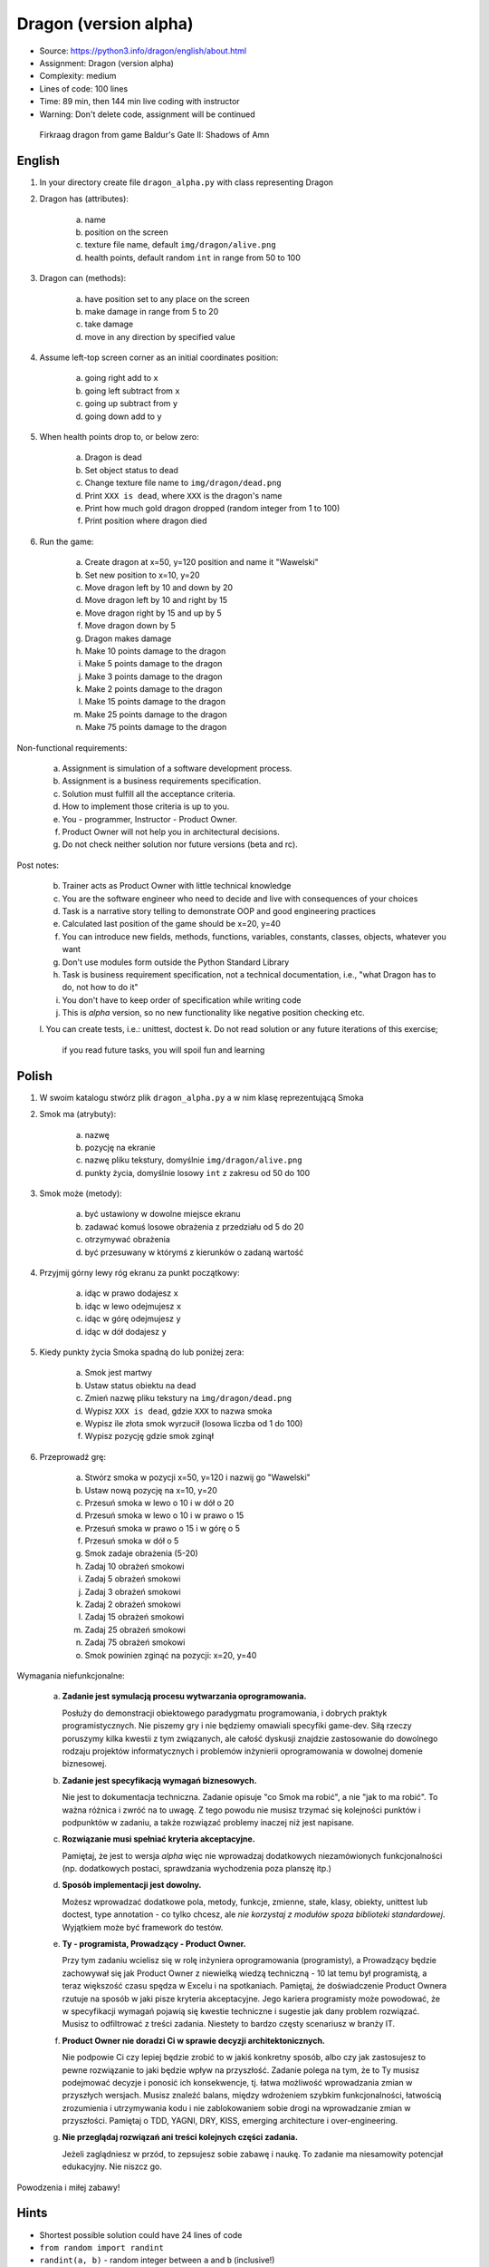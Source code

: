 Dragon (version alpha)
======================
* Source: https://python3.info/dragon/english/about.html
* Assignment: Dragon (version alpha)
* Complexity: medium
* Lines of code: 100 lines
* Time: 89 min, then 144 min live coding with instructor
* Warning: Don't delete code, assignment will be continued

.. figure:: docs/img/dragon.gif

    Firkraag dragon from game Baldur's Gate II: Shadows of Amn


English
-------
1. In your directory create file ``dragon_alpha.py`` with class representing Dragon

2. Dragon has (attributes):

    a. name
    b. position on the screen
    c. texture file name, default ``img/dragon/alive.png``
    d. health points, default random ``int`` in range from 50 to 100

3. Dragon can (methods):

    a. have position set to any place on the screen
    b. make damage in range from 5 to 20
    c. take damage
    d. move in any direction by specified value

4. Assume left-top screen corner as an initial coordinates position:

    a. going right add to ``x``
    b. going left subtract from ``x``
    c. going up subtract from ``y``
    d. going down add to ``y``

5. When health points drop to, or below zero:

    a. Dragon is dead
    b. Set object status to dead
    c. Change texture file name to  ``img/dragon/dead.png``
    d. Print ``XXX is dead``, where ``XXX`` is the dragon's name
    e. Print how much gold dragon dropped (random integer from 1 to 100)
    f. Print position where dragon died

6. Run the game:

    a. Create dragon at x=50, y=120 position and name it "Wawelski"
    b. Set new position to x=10, y=20
    c. Move dragon left by 10 and down by 20
    d. Move dragon left by 10 and right by 15
    e. Move dragon right by 15 and up by 5
    f. Move dragon down by 5
    g. Dragon makes damage
    h. Make 10 points damage to the dragon
    i. Make 5 points damage to the dragon
    j. Make 3 points damage to the dragon
    k. Make 2 points damage to the dragon
    l. Make 15 points damage to the dragon
    m. Make 25 points damage to the dragon
    n. Make 75 points damage to the dragon

Non-functional requirements:

    a. Assignment is simulation of a software development process.
    b. Assignment is a business requirements specification.
    c. Solution must fulfill all the acceptance criteria.
    d. How to implement those criteria is up to you.
    e. You - programmer, Instructor - Product Owner.
    f. Product Owner will not help you in architectural decisions.
    g. Do not check neither solution nor future versions (beta and rc).

Post notes:

    b. Trainer acts as Product Owner with little technical knowledge
    c. You are the software engineer who need to decide and live with
       consequences of your choices
    d. Task is a narrative story telling to demonstrate OOP
       and good engineering practices
    e. Calculated last position of the game should be x=20, y=40
    f. You can introduce new fields, methods, functions, variables,
       constants, classes, objects, whatever you want
    g. Don't use modules form outside the Python Standard Library
    h. Task is business requirement specification, not a technical
       documentation, i.e., "what Dragon has to do, not how to do it"
    i. You don't have to keep order of specification while writing code
    j. This is `alpha` version, so no new functionality like
       negative position checking etc.
    l. You can create tests, i.e.: unittest, doctest
    k. Do not read solution or any future iterations of this exercise;
       if you read future tasks, you will spoil fun and learning


Polish
------
1. W swoim katalogu stwórz plik ``dragon_alpha.py`` a w nim klasę reprezentującą Smoka

2. Smok ma (atrybuty):

    a. nazwę
    b. pozycję na ekranie
    c. nazwę pliku tekstury, domyślnie ``img/dragon/alive.png``
    d. punkty życia, domyślnie losowy ``int`` z zakresu od 50 do 100

3. Smok może (metody):

    a. być ustawiony w dowolne miejsce ekranu
    b. zadawać komuś losowe obrażenia z przedziału od 5 do 20
    c. otrzymywać obrażenia
    d. być przesuwany w którymś z kierunków o zadaną wartość

4. Przyjmij górny lewy róg ekranu za punkt początkowy:

    a. idąc w prawo dodajesz ``x``
    b. idąc w lewo odejmujesz ``x``
    c. idąc w górę odejmujesz ``y``
    d. idąc w dół dodajesz ``y``

5. Kiedy punkty życia Smoka spadną do lub poniżej zera:

    a. Smok jest martwy
    b. Ustaw status obiektu na dead
    c. Zmień nazwę pliku tekstury na ``img/dragon/dead.png``
    d. Wypisz ``XXX is dead``, gdzie ``XXX`` to nazwa smoka
    e. Wypisz ile złota smok wyrzucił (losowa liczba od 1 do 100)
    f. Wypisz pozycję gdzie smok zginął

6. Przeprowadź grę:

    a. Stwórz smoka w pozycji x=50, y=120 i nazwij go "Wawelski"
    b. Ustaw nową pozycję na x=10, y=20
    c. Przesuń smoka w lewo o 10 i w dół o 20
    d. Przesuń smoka w lewo o 10 i w prawo o 15
    e. Przesuń smoka w prawo o 15 i w górę o 5
    f. Przesuń smoka w dół o 5
    g. Smok zadaje obrażenia (5-20)
    h. Zadaj 10 obrażeń smokowi
    i. Zadaj 5 obrażeń smokowi
    j. Zadaj 3 obrażeń smokowi
    k. Zadaj 2 obrażeń smokowi
    l. Zadaj 15 obrażeń smokowi
    m. Zadaj 25 obrażeń smokowi
    n. Zadaj 75 obrażeń smokowi
    o. Smok powinien zginąć na pozycji: x=20, y=40

Wymagania niefunkcjonalne:

    a. **Zadanie jest symulacją procesu wytwarzania oprogramowania.**

       Posłuży do demonstracji obiektowego paradygmatu programowania,
       i dobrych praktyk programistycznych. Nie piszemy gry i nie będziemy
       omawiali specyfiki game-dev. Siłą rzeczy poruszymy kilka kwestii
       z tym związanych, ale całość dyskusji znajdzie zastosowanie do
       dowolnego rodzaju projektów informatycznych i problemów inżynierii
       oprogramowania w dowolnej domenie biznesowej.

    b. **Zadanie jest specyfikacją wymagań biznesowych.**

       Nie jest to dokumentacja techniczna. Zadanie opisuje "co Smok ma
       robić", a nie "jak to ma robić". To ważna różnica i zwróć na to uwagę.
       Z tego powodu nie musisz trzymać się kolejności punktów i podpunktów
       w zadaniu, a także rozwiązać problemy inaczej niż jest napisane.

    c. **Rozwiązanie musi spełniać kryteria akceptacyjne.**

       Pamiętaj, że jest to wersja `alpha` więc nie wprowadzaj dodatkowych
       niezamówionych funkcjonalności (np. dodatkowych postaci, sprawdzania
       wychodzenia poza planszę itp.)

    d. **Sposób implementacji jest dowolny.**

       Możesz wprowadzać dodatkowe pola, metody, funkcje, zmienne, stałe,
       klasy, obiekty, unittest lub doctest, type annotation - co tylko
       chcesz, ale `nie korzystaj z modułów spoza biblioteki standardowej`.
       Wyjątkiem może być framework do testów.

    e. **Ty - programista, Prowadzący - Product Owner.**

       Przy tym zadaniu wcielisz się w rolę inżyniera oprogramowania
       (programisty), a Prowadzący będzie zachowywał się jak Product Owner
       z niewielką wiedzą techniczną - 10 lat temu był programistą, a teraz
       większość czasu spędza w Excelu i na spotkaniach. Pamiętaj, że
       doświadczenie Product Ownera rzutuje na sposób w jaki pisze kryteria
       akceptacyjne. Jego kariera programisty może powodować,
       że w specyfikacji wymagań pojawią się kwestie techniczne i sugestie
       jak dany problem rozwiązać. Musisz to odfiltrować z treści zadania.
       Niestety to bardzo częsty scenariusz w branży IT.

    f. **Product Owner nie doradzi Ci w sprawie decyzji architektonicznych.**

       Nie podpowie Ci czy lepiej będzie zrobić to w jakiś konkretny sposób,
       albo czy jak zastosujesz to pewne rozwiązanie to jaki będzie wpływ na
       przyszłość. Zadanie polega na tym, że to Ty musisz podejmować decyzje
       i ponosić ich konsekwencje, tj. łatwa możliwość wprowadzania zmian w
       przyszłych wersjach. Musisz znaleźć balans, między wdrożeniem szybkim
       funkcjonalności, łatwością zrozumienia i utrzymywania kodu i nie
       zablokowaniem sobie drogi na wprowadzanie zmian w przyszłości.
       Pamiętaj o TDD, YAGNI, DRY, KISS, emerging architecture
       i over-engineering.

    g. **Nie przeglądaj rozwiązań ani treści kolejnych części zadania.**

       Jeżeli zaglądniesz w przód, to zepsujesz sobie zabawę i naukę. To
       zadanie ma niesamowity potencjał edukacyjny. Nie niszcz go.

Powodzenia i miłej zabawy!


Hints
-----
* Shortest possible solution could have 24 lines of code
* ``from random import randint``
* ``randint(a, b)`` - random integer between ``a`` and ``b`` (inclusive!)
